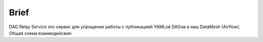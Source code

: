 #####
Brief
#####

DAG Relay Service это сервис для упрощение работы с публикацией YAMLов DAGов в наш DataMesh (Airflow).
Общая схема взаимодейсвия: |diagram|

.. |diagram| image:: scheme.png

